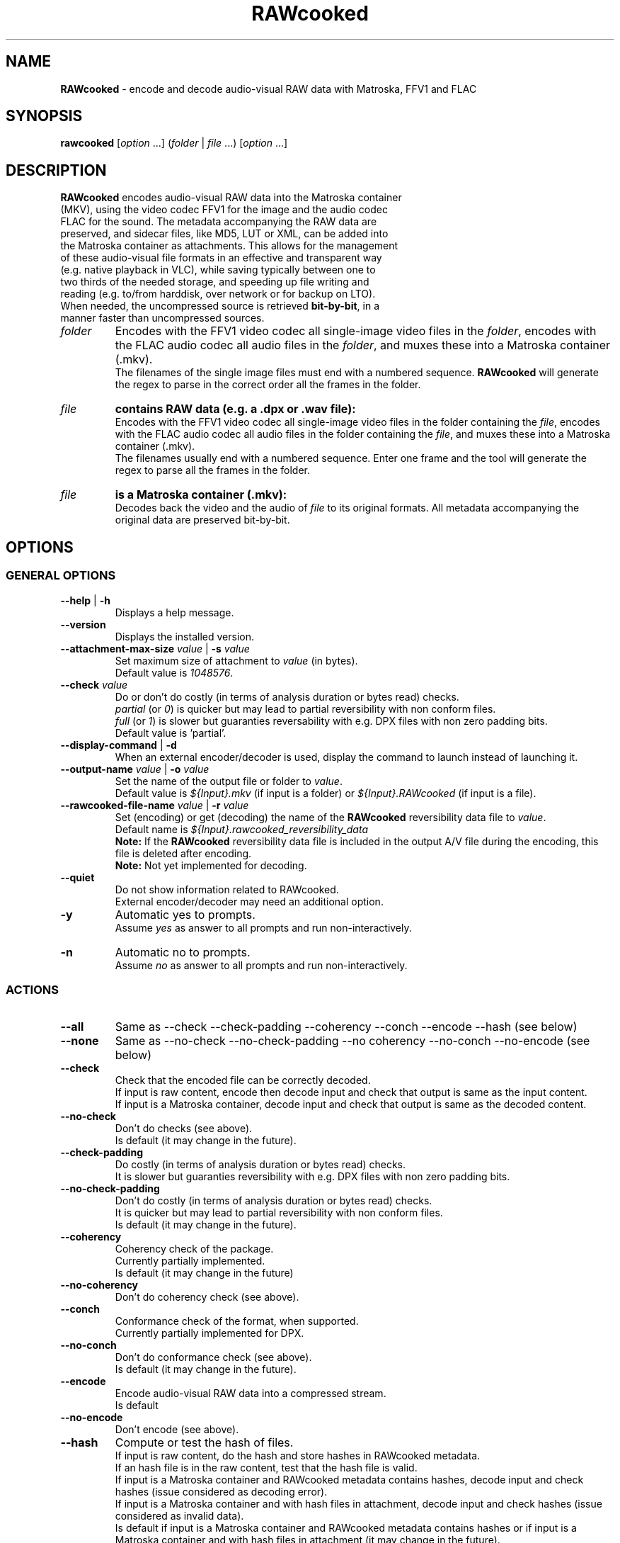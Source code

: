 .TH "RAWcooked" "1" "https://mediaarea.net/RAWcooked" "18.10.1" "Bit-by-bit fidelity"
.\" Turn off justification for nroff.
.if n .ad l
.\" Turn off hyphenation.
.nh
.SH NAME
\fBRAWcooked\fR - encode and decode audio-visual RAW data with Matroska, FFV1 and FLAC
.SH SYNOPSIS
\fBrawcooked \fR[\fIoption\fR ...] (\fIfolder\fR | \fIfile\fR ...) [\fIoption\fR ...]
.SH DESCRIPTION
.TP
\fBRAWcooked\fR encodes audio-visual RAW data into the Matroska container (MKV), using the video codec FFV1 for the image and the audio codec FLAC for the sound. The metadata accompanying the RAW data are preserved, and sidecar files, like MD5, LUT or XML, can be added into the Matroska container as attachments. This allows for the management of these audio-visual file formats in an effective and transparent way (e.g. native playback in VLC), while saving typically between one to two thirds of the needed storage, and speeding up file writing and reading (e.g. to/from harddisk, over network or for backup on LTO).
.TP
When needed, the uncompressed source is retrieved \fBbit-by-bit\fR, in a manner faster than uncompressed sources. 
.TP
.I folder
Encodes with the FFV1 video codec all single-image video files in the \fIfolder\fR, encodes with the FLAC audio codec all audio files in the \fIfolder\fR, and muxes these into a Matroska container (.mkv).
.br
The filenames of the single image files must end with a numbered sequence. \fBRAWcooked\fR will generate the regex to parse in the correct order all the frames in the folder.
.TP
.I file
.B contains RAW data (e.g. a .dpx or .wav file):
.br
Encodes with the FFV1 video codec all single-image video files in the folder containing the \fIfile\fR, encodes with the FLAC audio codec all audio files in the folder containing the \fIfile\fR, and muxes these into a Matroska container (.mkv).
.br
The filenames usually end with a numbered sequence. Enter one frame and the tool will generate the regex to parse all the frames in the folder.
.TP
.I file
.B is a Matroska container (.mkv):
.br
Decodes back the video and the audio of \fIfile\fR to its original formats. All metadata accompanying the original data are preserved bit-by-bit.
.SH OPTIONS
.SS GENERAL OPTIONS
.TP
.B --help \fR|\fB -h
Displays a help message.
.TP
.B --version
Displays the installed version.
.TP
.B --attachment-max-size \fIvalue\fR | \fB-s \fIvalue
Set maximum size of attachment to \fIvalue\fR (in bytes).
.br
Default value is \fI1048576\fR.
.TP
.B --check \fIvalue\fR
Do or don't do costly (in terms of analysis duration or bytes read) checks.
.br
\fIpartial\fR (or \fI0\fR) is quicker but may lead to partial reversibility with non conform files.
.br
\fIfull\fR (or \fI1\fR) is slower but  guaranties reversability with e.g. DPX files with non zero padding bits.
.br
Default value is 'partial'.
.TP
.B --display-command \fR|\fB -d
When an external encoder/decoder is used, display the command to launch instead of launching it.
.TP
.B --output-name \fIvalue\fR | \fB-o \fIvalue
Set the name of the output file or folder to \fIvalue\fR.
.br
Default value is \fI${Input}.mkv\fR (if input is a folder) or \fI${Input}.RAWcooked\fR (if input is a file).
.TP
.B --rawcooked-file-name \fIvalue\fR | \fB-r \fIvalue
Set (encoding) or get (decoding) the name of the \fBRAWcooked\fR reversibility data file to \fIvalue\fR.
.br
Default name is \fI${Input}.rawcooked_reversibility_data\fR
.br
\fBNote:\fR If the \fBRAWcooked\fR reversibility data file is included in the output A/V file during the encoding, this file is deleted after encoding.
.br
\fBNote:\fR Not yet implemented for decoding.
.TP
.B --quiet
Do not show information related to RAWcooked.
.br
External encoder/decoder may need an additional option.
.TP
.B -y
Automatic yes to prompts.
.br
Assume \fIyes\fR as answer to all prompts and run non-interactively.
.TP
.B -n
Automatic no to prompts.
.br
Assume \fIno\fR as answer to all prompts and run non-interactively.
.SS ACTIONS
.TP
.B --all
Same as --check --check-padding --coherency --conch --encode --hash (see below)
.TP
.B --none
Same as --no-check --no-check-padding --no coherency --no-conch --no-encode (see below)
.TP
.B --check
Check that the encoded file can be correctly decoded.
.br
If input is raw content, encode then decode input and check that output is same as the input content.
.br
If input is a Matroska container, decode input and check that output is same as the decoded content.
.TP
.B --no-check
Don't do checks (see above).
.br
Is default (it may change in the future).
.TP
.B --check-padding
Do costly (in terms of analysis duration or bytes read) checks.
.br
It is slower but guaranties reversibility with e.g. DPX files with non zero padding bits.
.TP
.B --no-check-padding
Don't do costly (in terms of analysis duration or bytes read) checks.
.br
It is quicker but may lead to partial reversibility with non conform files.
.br
Is default (it may change in the future).
.TP
.B --coherency
Coherency check of the package.
.br
Currently partially implemented.
.br
Is default (it may change in the future)
.TP
.B --no-coherency
Don't do coherency check (see above).
.TP
.B --conch
Conformance check of the format, when supported.
.br
Currently partially implemented for DPX.
.TP
.B --no-conch
Don't do conformance check (see above).
.br
Is default (it may change in the future).
.TP
.B --encode
Encode audio-visual RAW data into a compressed stream.
.br
Is default
.TP
.B --no-encode
Don't encode (see above).
.TP
.B --hash
Compute or test the hash of files.
.br
If input is raw content, do the hash and store hashes in RAWcooked metadata.
.br
If an hash file is in the raw content, test that the hash file is valid.
.br
If input is a Matroska container and RAWcooked metadata contains hashes, decode input and check hashes (issue considered as decoding error).
.br
If input is a Matroska container and with hash files in attachment, decode input and check hashes (issue considered as invalid data).
.br
Is default if input is a Matroska container and RAWcooked metadata contains hashes or if input is a Matroska container and with hash files in attachment (it may change in the future).
.TP
.B --no-hash
Don't do compute or test of hash of files. (see above).
.br
Is default if input is raw content (it may change in the future).
.SS INPUT RELATED OPTIONS
.TP
.B --file
Unlock compression of files (e.g. a .dpx or .wav).
.TP
.B -framerate \fIvalue
Force video frame rate to \fIvalue\fR.
.br
Default value is the one found in the image files if available, otherwise \fI24\fR.
.SS ENCODING RELATED OPTIONS
.TP
.B -c:a \fIvalue
Force the audio encoding format to \fIvalue\fR: \fIcopy\fR (copy PCM to PCM, without modification), \fIflac\fR.
.br
Default value is \fIflac\fR.
.TP
.B -c:v \fIvalue
Force the video encoding format \fIvalue\fR: only \fIffv1\fR is currently allowed.
.br
Default value is \fIffv1\fR.
.TP
.B -coder \fIvalue
If video encoding format is \fIffv1\fR, set the coder to \fIvalue\fR: \fI0\fR (Golomb-Rice), \fI1\fR (Range Coder), \fI2\fR (Range Coder with custom state transition table).
.br
Default value is \fI1\fR.
.TP
.B -context \fIvalue
If video encoding format is \fIffv1\fR, set the context to \fIvalue\fR: \fI0\fR (small), \fI1\fR (large).
.br
Default value is \fI0\fR.
.TP
.B -format \fIvalue
Set the container format to \fIvalue\fR: only \fImatroska\fR is currently allowed.
.br
Default value is \fImatroska\fR.
.TP
.B -g \fIvalue
If video encoding format is \fIffv1\fR, set the GOP size to \fIvalue\fR\: any integer >=1.
.br
Default value is \fI1\fR.
.TP
.B -level \fIvalue
If video encoding format is \fIffv1\fR, set the version to \fIvalue\fR: \fI0\fR, \fI1\fR, \fI3\fR.
.br
Default value is \fI3\fR.
.TP
.B -slicecrc \fIvalue
If video encoding format is \fIffv1\fR, set the CRC to \fIvalue\fR: \fI0\fR (CRC not present), \fI1\fR (CRC present).
.br
Default value is \fI1\fR.
.TP
.B -slices \fIvalue
If video encoding format is \fIffv1\fR, set the count of slices to \fIvalue\fR: any integer >=1 and making sense (2, 4, 6, 9, 16, 24...).
.br
Default value is between \fI16\fR and \fI512\fR, depending on video frame size and depth.
.SH COPYRIGHT
Copyright (c) 2018-2019 MediaArea.net SARL & AV Preservation by reto.ch
.SH LICENSE
\fBRAWcooked\fR is released under a BSD License.
.SH DISCLAIMER
\fBRAWcooked\fR is provided "as is" without warranty or support of any kind.
